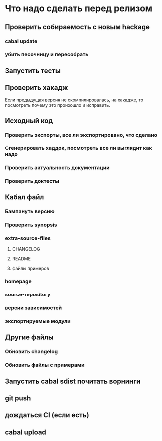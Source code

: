 
* Что надо сделать перед релизом
** Проверить собираемость с новым hackage
*** cabal update
*** убить песочницу и пересобрать
** Запустить тесты
** Проверить хакадж
   Если предыдущая версия не скомпилировалась, на
   хакадже, то посмотреть почему это произошло и
   исправить.
** Исходный код
*** Проверить экспорты, все ли экспортировано, что сделано
*** Сгенерировать хаддок, посмотреть все ли выглядит как надо
*** Проверить актуальность документации
*** Проверить доктесты
** Кабал файл
*** Бампануть версию
*** Проверить synopsis
*** extra-source-files
**** CHANGELOG
**** README
**** файлы примеров
*** homepage
*** source-repository
*** версии зависимостей
*** экспортируемые модули
** Другие файлы
*** Обновить changelog
*** Обновить файлы с примерами
** Запустить cabal sdist почитать ворнинги
** git push
** дождаться CI (если есть)
** cabal upload

